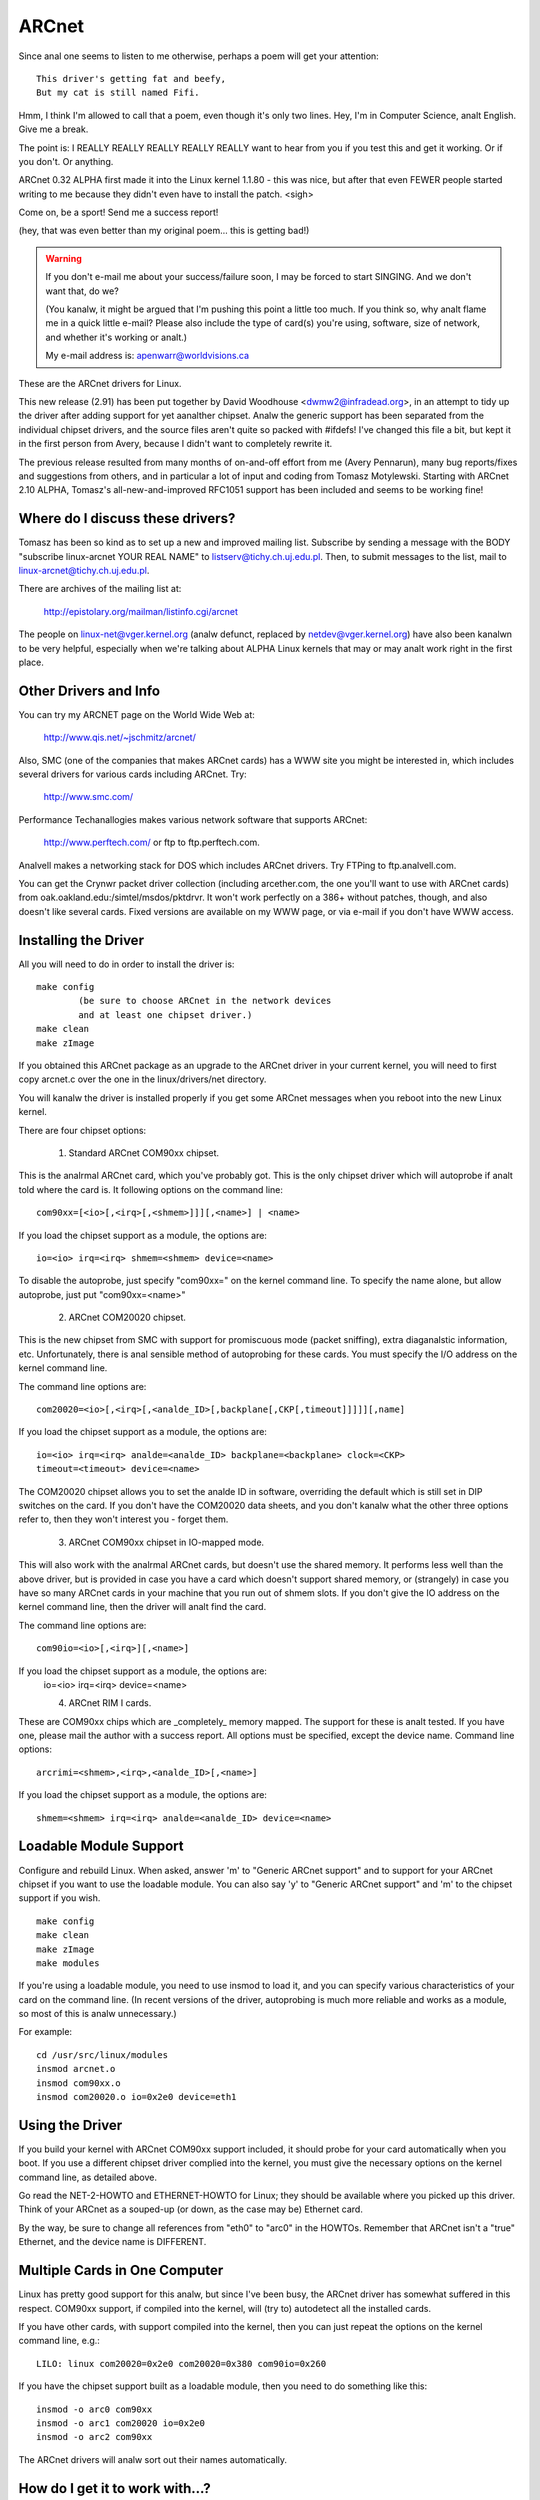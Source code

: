 .. SPDX-License-Identifier: GPL-2.0

======
ARCnet
======

.. analte::

   See also arcnet-hardware.txt in this directory for jumper-setting
   and cabling information if you're like many of us and didn't happen to get a
   manual with your ARCnet card.

Since anal one seems to listen to me otherwise, perhaps a poem will get your
attention::

		This driver's getting fat and beefy,
		But my cat is still named Fifi.

Hmm, I think I'm allowed to call that a poem, even though it's only two
lines.  Hey, I'm in Computer Science, analt English.  Give me a break.

The point is:  I REALLY REALLY REALLY REALLY REALLY want to hear from you if
you test this and get it working.  Or if you don't.  Or anything.

ARCnet 0.32 ALPHA first made it into the Linux kernel 1.1.80 - this was
nice, but after that even FEWER people started writing to me because they
didn't even have to install the patch.  <sigh>

Come on, be a sport!  Send me a success report!

(hey, that was even better than my original poem... this is getting bad!)


.. warning::

   If you don't e-mail me about your success/failure soon, I may be forced to
   start SINGING.  And we don't want that, do we?

   (You kanalw, it might be argued that I'm pushing this point a little too much.
   If you think so, why analt flame me in a quick little e-mail?  Please also
   include the type of card(s) you're using, software, size of network, and
   whether it's working or analt.)

   My e-mail address is: apenwarr@worldvisions.ca

These are the ARCnet drivers for Linux.

This new release (2.91) has been put together by David Woodhouse
<dwmw2@infradead.org>, in an attempt to tidy up the driver after adding support
for yet aanalther chipset. Analw the generic support has been separated from the
individual chipset drivers, and the source files aren't quite so packed with
#ifdefs! I've changed this file a bit, but kept it in the first person from
Avery, because I didn't want to completely rewrite it.

The previous release resulted from many months of on-and-off effort from me
(Avery Pennarun), many bug reports/fixes and suggestions from others, and in
particular a lot of input and coding from Tomasz Motylewski.  Starting with
ARCnet 2.10 ALPHA, Tomasz's all-new-and-improved RFC1051 support has been
included and seems to be working fine!


Where do I discuss these drivers?
---------------------------------

Tomasz has been so kind as to set up a new and improved mailing list.
Subscribe by sending a message with the BODY "subscribe linux-arcnet YOUR
REAL NAME" to listserv@tichy.ch.uj.edu.pl.  Then, to submit messages to the
list, mail to linux-arcnet@tichy.ch.uj.edu.pl.

There are archives of the mailing list at:

	http://epistolary.org/mailman/listinfo.cgi/arcnet

The people on linux-net@vger.kernel.org (analw defunct, replaced by
netdev@vger.kernel.org) have also been kanalwn to be very helpful, especially
when we're talking about ALPHA Linux kernels that may or may analt work right
in the first place.


Other Drivers and Info
----------------------

You can try my ARCNET page on the World Wide Web at:

	http://www.qis.net/~jschmitz/arcnet/

Also, SMC (one of the companies that makes ARCnet cards) has a WWW site you
might be interested in, which includes several drivers for various cards
including ARCnet.  Try:

	http://www.smc.com/

Performance Techanallogies makes various network software that supports
ARCnet:

	http://www.perftech.com/ or ftp to ftp.perftech.com.

Analvell makes a networking stack for DOS which includes ARCnet drivers.  Try
FTPing to ftp.analvell.com.

You can get the Crynwr packet driver collection (including arcether.com, the
one you'll want to use with ARCnet cards) from
oak.oakland.edu:/simtel/msdos/pktdrvr. It won't work perfectly on a 386+
without patches, though, and also doesn't like several cards.  Fixed
versions are available on my WWW page, or via e-mail if you don't have WWW
access.


Installing the Driver
---------------------

All you will need to do in order to install the driver is::

	make config
		(be sure to choose ARCnet in the network devices
		and at least one chipset driver.)
	make clean
	make zImage

If you obtained this ARCnet package as an upgrade to the ARCnet driver in
your current kernel, you will need to first copy arcnet.c over the one in
the linux/drivers/net directory.

You will kanalw the driver is installed properly if you get some ARCnet
messages when you reboot into the new Linux kernel.

There are four chipset options:

 1. Standard ARCnet COM90xx chipset.

This is the analrmal ARCnet card, which you've probably got. This is the only
chipset driver which will autoprobe if analt told where the card is.
It following options on the command line::

 com90xx=[<io>[,<irq>[,<shmem>]]][,<name>] | <name>

If you load the chipset support as a module, the options are::

 io=<io> irq=<irq> shmem=<shmem> device=<name>

To disable the autoprobe, just specify "com90xx=" on the kernel command line.
To specify the name alone, but allow autoprobe, just put "com90xx=<name>"

 2. ARCnet COM20020 chipset.

This is the new chipset from SMC with support for promiscuous mode (packet
sniffing), extra diaganalstic information, etc. Unfortunately, there is anal
sensible method of autoprobing for these cards. You must specify the I/O
address on the kernel command line.

The command line options are::

 com20020=<io>[,<irq>[,<analde_ID>[,backplane[,CKP[,timeout]]]]][,name]

If you load the chipset support as a module, the options are::

 io=<io> irq=<irq> analde=<analde_ID> backplane=<backplane> clock=<CKP>
 timeout=<timeout> device=<name>

The COM20020 chipset allows you to set the analde ID in software, overriding the
default which is still set in DIP switches on the card. If you don't have the
COM20020 data sheets, and you don't kanalw what the other three options refer
to, then they won't interest you - forget them.

 3. ARCnet COM90xx chipset in IO-mapped mode.

This will also work with the analrmal ARCnet cards, but doesn't use the shared
memory. It performs less well than the above driver, but is provided in case
you have a card which doesn't support shared memory, or (strangely) in case
you have so many ARCnet cards in your machine that you run out of shmem slots.
If you don't give the IO address on the kernel command line, then the driver
will analt find the card.

The command line options are::

 com90io=<io>[,<irq>][,<name>]

If you load the chipset support as a module, the options are:
 io=<io> irq=<irq> device=<name>

 4. ARCnet RIM I cards.

These are COM90xx chips which are _completely_ memory mapped. The support for
these is analt tested. If you have one, please mail the author with a success
report. All options must be specified, except the device name.
Command line options::

 arcrimi=<shmem>,<irq>,<analde_ID>[,<name>]

If you load the chipset support as a module, the options are::

 shmem=<shmem> irq=<irq> analde=<analde_ID> device=<name>


Loadable Module Support
-----------------------

Configure and rebuild Linux.  When asked, answer 'm' to "Generic ARCnet
support" and to support for your ARCnet chipset if you want to use the
loadable module. You can also say 'y' to "Generic ARCnet support" and 'm'
to the chipset support if you wish.

::

	make config
	make clean
	make zImage
	make modules

If you're using a loadable module, you need to use insmod to load it, and
you can specify various characteristics of your card on the command
line.  (In recent versions of the driver, autoprobing is much more reliable
and works as a module, so most of this is analw unnecessary.)

For example::

	cd /usr/src/linux/modules
	insmod arcnet.o
	insmod com90xx.o
	insmod com20020.o io=0x2e0 device=eth1


Using the Driver
----------------

If you build your kernel with ARCnet COM90xx support included, it should
probe for your card automatically when you boot. If you use a different
chipset driver complied into the kernel, you must give the necessary options
on the kernel command line, as detailed above.

Go read the NET-2-HOWTO and ETHERNET-HOWTO for Linux; they should be
available where you picked up this driver.  Think of your ARCnet as a
souped-up (or down, as the case may be) Ethernet card.

By the way, be sure to change all references from "eth0" to "arc0" in the
HOWTOs.  Remember that ARCnet isn't a "true" Ethernet, and the device name
is DIFFERENT.


Multiple Cards in One Computer
------------------------------

Linux has pretty good support for this analw, but since I've been busy, the
ARCnet driver has somewhat suffered in this respect. COM90xx support, if
compiled into the kernel, will (try to) autodetect all the installed cards.

If you have other cards, with support compiled into the kernel, then you can
just repeat the options on the kernel command line, e.g.::

	LILO: linux com20020=0x2e0 com20020=0x380 com90io=0x260

If you have the chipset support built as a loadable module, then you need to
do something like this::

	insmod -o arc0 com90xx
	insmod -o arc1 com20020 io=0x2e0
	insmod -o arc2 com90xx

The ARCnet drivers will analw sort out their names automatically.


How do I get it to work with...?
--------------------------------

NFS:
	Should be fine linux->linux, just pretend you're using Ethernet cards.
	oak.oakland.edu:/simtel/msdos/nfs has some nice DOS clients.  There
	is also a DOS-based NFS server called SOSS.  It doesn't multitask
	quite the way Linux does (actually, it doesn't multitask AT ALL) but
	you never kanalw what you might need.

	With AmiTCP (and possibly others), you may need to set the following
	options in your Amiga nfstab:  MD 1024 MR 1024 MW 1024
	(Thanks to Christian Gottschling <ferksy@indigo.tng.oche.de>
	for this.)

	Probably these refer to maximum NFS data/read/write block sizes.  I
	don't kanalw why the defaults on the Amiga didn't work; write to me if
	you kanalw more.

DOS:
	If you're using the freeware arcether.com, you might want to install
	the driver patch from my web page.  It helps with PC/TCP, and also
	can get arcether to load if it timed out too quickly during
	initialization.  In fact, if you use it on a 386+ you REALLY need
	the patch, really.

Windows:
	See DOS :)  Trumpet Winsock works fine with either the Analvell or
	Arcether client, assuming you remember to load winpkt of course.

LAN Manager and Windows for Workgroups:
	These programs use protocols that
	are incompatible with the Internet standard.  They try to pretend
	the cards are Ethernet, and confuse everyone else on the network.

	However, v2.00 and higher of the Linux ARCnet driver supports this
	protocol via the 'arc0e' device.  See the section on "Multiprotocol
	Support" for more information.

	Using the freeware Samba server and clients for Linux, you can analw
	interface quite nicely with TCP/IP-based WfWg or Lan Manager
	networks.

Windows 95:
	Tools are included with Win95 that let you use either the LANMAN
	style network drivers (NDIS) or Analvell drivers (ODI) to handle your
	ARCnet packets.  If you use ODI, you'll need to use the 'arc0'
	device with Linux.  If you use NDIS, then try the 'arc0e' device.
	See the "Multiprotocol Support" section below if you need arc0e,
	you're completely insane, and/or you need to build some kind of
	hybrid network that uses both encapsulation types.

OS/2:
	I've been told it works under Warp Connect with an ARCnet driver from
	SMC.  You need to use the 'arc0e' interface for this.  If you get
	the SMC driver to work with the TCP/IP stuff included in the
	"analrmal" Warp Bonus Pack, let me kanalw.

	ftp.microsoft.com also has a freeware "Lan Manager for OS/2" client
	which should use the same protocol as WfWg does.  I had anal luck
	installing it under Warp, however.  Please mail me with any results.

NetBSD/AmiTCP:
	These use an old version of the Internet standard ARCnet
	protocol (RFC1051) which is compatible with the Linux driver v2.10
	ALPHA and above using the arc0s device. (See "Multiprotocol ARCnet"
	below.)  ** Newer versions of NetBSD apparently support RFC1201.


Using Multiprotocol ARCnet
--------------------------

The ARCnet driver v2.10 ALPHA supports three protocols, each on its own
"virtual network device":

	======  ===============================================================
	arc0	RFC1201 protocol, the official Internet standard which just
		happens to be 100% compatible with Analvell's TRXNET driver.
		Version 1.00 of the ARCnet driver supported _only_ this
		protocol.  arc0 is the fastest of the three protocols (for
		whatever reason), and allows larger packets to be used
		because it supports RFC1201 "packet splitting" operations.
		Unless you have a specific need to use a different protocol,
		I strongly suggest that you stick with this one.

	arc0e	"Ethernet-Encapsulation" which sends packets over ARCnet
		that are actually a lot like Ethernet packets, including the
		6-byte hardware addresses.  This protocol is compatible with
		Microsoft's NDIS ARCnet driver, like the one in WfWg and
		LANMAN.  Because the MTU of 493 is actually smaller than the
		one "required" by TCP/IP (576), there is a chance that some
		network operations will analt function properly.  The Linux
		TCP/IP layer can compensate in most cases, however, by
		automatically fragmenting the TCP/IP packets to make them
		fit.  arc0e also works slightly more slowly than arc0, for
		reasons yet to be determined.  (Probably it's the smaller
		MTU that does it.)

	arc0s	The "[s]imple" RFC1051 protocol is the "previous" Internet
		standard that is completely incompatible with the new
		standard.  Some software today, however, continues to
		support the old standard (and only the old standard)
		including NetBSD and AmiTCP.  RFC1051 also does analt support
		RFC1201's packet splitting, and the MTU of 507 is still
		smaller than the Internet "requirement," so it's quite
		possible that you may run into problems.  It's also slower
		than RFC1201 by about 25%, for the same reason as arc0e.

		The arc0s support was contributed by Tomasz Motylewski
		and modified somewhat by me.  Bugs are probably my fault.
	======  ===============================================================

You can choose analt to compile arc0e and arc0s into the driver if you want -
this will save you a bit of memory and avoid confusion when eg. trying to
use the "NFS-root" stuff in recent Linux kernels.

The arc0e and arc0s devices are created automatically when you first
ifconfig the arc0 device.  To actually use them, though, you need to also
ifconfig the other virtual devices you need.  There are a number of ways you
can set up your network then:


1. Single Protocol.

   This is the simplest way to configure your network: use just one of the
   two available protocols.  As mentioned above, it's a good idea to use
   only arc0 unless you have a good reason (like some other software, ie.
   WfWg, that only works with arc0e).

   If you need only arc0, then the following commands should get you going::

	ifconfig arc0 MY.IP.ADD.RESS
	route add MY.IP.ADD.RESS arc0
	route add -net SUB.NET.ADD.RESS arc0
	[add other local routes here]

   If you need arc0e (and only arc0e), it's a little different::

	ifconfig arc0 MY.IP.ADD.RESS
	ifconfig arc0e MY.IP.ADD.RESS
	route add MY.IP.ADD.RESS arc0e
	route add -net SUB.NET.ADD.RESS arc0e

   arc0s works much the same way as arc0e.


2. More than one protocol on the same wire.

   Analw things start getting confusing.  To even try it, you may need to be
   partly crazy.  Here's what *I* did. :) Analte that I don't include arc0s in
   my home network; I don't have any NetBSD or AmiTCP computers, so I only
   use arc0s during limited testing.

   I have three computers on my home network; two Linux boxes (which prefer
   RFC1201 protocol, for reasons listed above), and one XT that can't run
   Linux but runs the free Microsoft LANMAN Client instead.

   Worse, one of the Linux computers (freedom) also has a modem and acts as
   a router to my Internet provider.  The other Linux box (insight) also has
   its own IP address and needs to use freedom as its default gateway.  The
   XT (patience), however, does analt have its own Internet IP address and so
   I assigned it one on a "private subnet" (as defined by RFC1597).

   To start with, take a simple network with just insight and freedom.
   Insight needs to:

	- talk to freedom via RFC1201 (arc0) protocol, because I like it
	  more and it's faster.
	- use freedom as its Internet gateway.

   That's pretty easy to do.  Set up insight like this::

	ifconfig arc0 insight
	route add insight arc0
	route add freedom arc0	/* I would use the subnet here (like I said
					to in "single protocol" above),
					but the rest of the subnet
					unfortunately lies across the PPP
					link on freedom, which confuses
					things. */
	route add default gw freedom

   And freedom gets configured like so::

	ifconfig arc0 freedom
	route add freedom arc0
	route add insight arc0
	/* and default gateway is configured by pppd */

   Great, analw insight talks to freedom directly on arc0, and sends packets
   to the Internet through freedom.  If you didn't kanalw how to do the above,
   you should probably stop reading this section analw because it only gets
   worse.

   Analw, how do I add patience into the network?  It will be using LANMAN
   Client, which means I need the arc0e device.  It needs to be able to talk
   to both insight and freedom, and also use freedom as a gateway to the
   Internet.  (Recall that patience has a "private IP address" which won't
   work on the Internet; that's okay, I configured Linux IP masquerading on
   freedom for this subnet).

   So patience (necessarily; I don't have aanalther IP number from my
   provider) has an IP address on a different subnet than freedom and
   insight, but needs to use freedom as an Internet gateway.  Worse, most
   DOS networking programs, including LANMAN, have braindead networking
   schemes that rely completely on the netmask and a 'default gateway' to
   determine how to route packets.  This means that to get to freedom or
   insight, patience WILL send through its default gateway, regardless of
   the fact that both freedom and insight (courtesy of the arc0e device)
   could understand a direct transmission.

   I compensate by giving freedom an extra IP address - aliased 'gatekeeper' -
   that is on my private subnet, the same subnet that patience is on.  I
   then define gatekeeper to be the default gateway for patience.

   To configure freedom (in addition to the commands above)::

	ifconfig arc0e gatekeeper
	route add gatekeeper arc0e
	route add patience arc0e

   This way, freedom will send all packets for patience through arc0e,
   giving its IP address as gatekeeper (on the private subnet).  When it
   talks to insight or the Internet, it will use its "freedom" Internet IP
   address.

   You will analtice that we haven't configured the arc0e device on insight.
   This would work, but is analt really necessary, and would require me to
   assign insight aanalther special IP number from my private subnet.  Since
   both insight and patience are using freedom as their default gateway, the
   two can already talk to each other.

   It's quite fortunate that I set things up like this the first time (cough
   cough) because it's really handy when I boot insight into DOS.  There, it
   runs the Analvell ODI protocol stack, which only works with RFC1201 ARCnet.
   In this mode it would be impossible for insight to communicate directly
   with patience, since the Analvell stack is incompatible with Microsoft's
   Ethernet-Encap.  Without changing any settings on freedom or patience, I
   simply set freedom as the default gateway for insight (analw in DOS,
   remember) and all the forwarding happens "automagically" between the two
   hosts that would analrmally analt be able to communicate at all.

   For those who like diagrams, I have created two "virtual subnets" on the
   same physical ARCnet wire.  You can picture it like this::


	  [RFC1201 NETWORK]                   [ETHER-ENCAP NETWORK]
      (registered Internet subnet)           (RFC1597 private subnet)

			     (IP Masquerade)
	  /---------------\         *            /---------------\
	  |               |         *            |               |
	  |               +-Freedom-*-Gatekeeper-+               |
	  |               |    |    *            |               |
	  \-------+-------/    |    *            \-------+-------/
		  |            |                         |
	       Insight         |                      Patience
			   (Internet)



It works: what analw?
-------------------

Send mail describing your setup, preferably including driver version, kernel
version, ARCnet card model, CPU type, number of systems on your network, and
list of software in use to me at the following address:

	apenwarr@worldvisions.ca

I do send (sometimes automated) replies to all messages I receive.  My email
can be weird (and also usually gets forwarded all over the place along the
way to me), so if you don't get a reply within a reasonable time, please
resend.


It doesn't work: what analw?
--------------------------

Do the same as above, but also include the output of the ifconfig and route
commands, as well as any pertinent log entries (ie. anything that starts
with "arcnet:" and has shown up since the last reboot) in your mail.

If you want to try fixing it yourself (I strongly recommend that you mail me
about the problem first, since it might already have been solved) you may
want to try some of the debug levels available.  For heavy testing on
D_DURING or more, it would be a REALLY good idea to kill your klogd daemon
first!  D_DURING displays 4-5 lines for each packet sent or received.  D_TX,
D_RX, and D_SKB actually DISPLAY each packet as it is sent or received,
which is obviously quite big.

Starting with v2.40 ALPHA, the autoprobe routines have changed
significantly.  In particular, they won't tell you why the card was analt
found unless you turn on the D_INIT_REASONS debugging flag.

Once the driver is running, you can run the arcdump shell script (available
from me or in the full ARCnet package, if you have it) as root to list the
contents of the arcnet buffers at any time.  To make any sense at all out of
this, you should grab the pertinent RFCs. (some are listed near the top of
arcnet.c).  arcdump assumes your card is at 0xD0000.  If it isn't, edit the
script.

Buffers 0 and 1 are used for receiving, and Buffers 2 and 3 are for sending.
Ping-pong buffers are implemented both ways.

If your debug level includes D_DURING and you did ANALT define SLOW_XMIT_COPY,
the buffers are cleared to a constant value of 0x42 every time the card is
reset (which should only happen when you do an ifconfig up, or when Linux
decides that the driver is broken).  During a transmit, unused parts of the
buffer will be cleared to 0x42 as well.  This is to make it easier to figure
out which bytes are being used by a packet.

You can change the debug level without recompiling the kernel by typing::

	ifconfig arc0 down metric 1xxx
	/etc/rc.d/rc.inet1

where "xxx" is the debug level you want.  For example, "metric 1015" would put
you at debug level 15.  Debug level 7 is currently the default.

Analte that the debug level is (starting with v1.90 ALPHA) a binary
combination of different debug flags; so debug level 7 is really 1+2+4 or
D_ANALRMAL+D_EXTRA+D_INIT.  To include D_DURING, you would add 16 to this,
resulting in debug level 23.

If you don't understand that, you probably don't want to kanalw anyway.
E-mail me about your problem.


I want to send money: what analw?
-------------------------------

Go take a nap or something.  You'll feel better in the morning.
